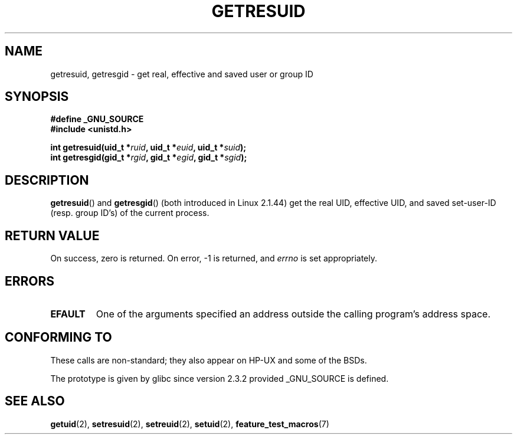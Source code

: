 .\" Hey Emacs! This file is -*- nroff -*- source.
.\"
.\" Copyright (C) 1997 Andries Brouwer (aeb@cwi.nl)
.\"
.\" Permission is granted to make and distribute verbatim copies of this
.\" manual provided the copyright notice and this permission notice are
.\" preserved on all copies.
.\"
.\" Permission is granted to copy and distribute modified versions of this
.\" manual under the conditions for verbatim copying, provided that the
.\" entire resulting derived work is distributed under the terms of a
.\" permission notice identical to this one.
.\" 
.\" Since the Linux kernel and libraries are constantly changing, this
.\" manual page may be incorrect or out-of-date.  The author(s) assume no
.\" responsibility for errors or omissions, or for damages resulting from
.\" the use of the information contained herein.  The author(s) may not
.\" have taken the same level of care in the production of this manual,
.\" which is licensed free of charge, as they might when working
.\" professionally.
.\" 
.\" Formatted or processed versions of this manual, if unaccompanied by
.\" the source, must acknowledge the copyright and authors of this work.
.\"
.\" Modified, 2003-05-26, Michael Kerrisk, <mtk-manpages@gmx.net>
.TH GETRESUID 2 2003-05-26 "Linux 2.4" "Linux Programmer's Manual"
.SH NAME
getresuid, getresgid \- get real, effective and saved user or group ID
.SH SYNOPSIS
.B #define _GNU_SOURCE
.br
.B #include <unistd.h>
.sp
.BI "int getresuid(uid_t *" ruid ", uid_t *" euid ", uid_t *" suid );
.br
.BI "int getresgid(gid_t *" rgid ", gid_t *" egid ", gid_t *" sgid ); 
.SH DESCRIPTION
.BR getresuid ()
and
.BR getresgid ()
(both introduced in Linux 2.1.44)
get the real UID, effective UID, and saved set-user-ID (resp. group ID's)
of the current process.
.SH "RETURN VALUE"
On success, zero is returned.  On error, \-1 is returned, and
.I errno
is set appropriately.
.SH ERRORS
.TP
.B EFAULT
One of the arguments specified an address outside the calling program's
address space.
.SH "CONFORMING TO"
These calls are non-standard; 
they also appear on HP-UX and some of the BSDs.

The prototype is given by glibc since version 2.3.2
provided _GNU_SOURCE is defined.
.SH "SEE ALSO"
.BR getuid (2),
.BR setresuid (2),
.BR setreuid (2),
.BR setuid (2),
.BR feature_test_macros (7)
